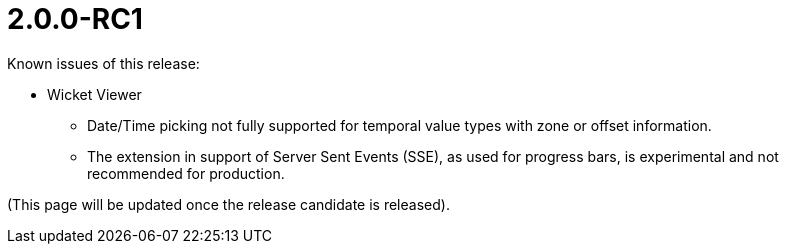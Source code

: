 [[r2.0.0-RC1]]
= 2.0.0-RC1

:Notice: Licensed to the Apache Software Foundation (ASF) under one or more contributor license agreements. See the NOTICE file distributed with this work for additional information regarding copyright ownership. The ASF licenses this file to you under the Apache License, Version 2.0 (the "License"); you may not use this file except in compliance with the License. You may obtain a copy of the License at. http://www.apache.org/licenses/LICENSE-2.0 . Unless required by applicable law or agreed to in writing, software distributed under the License is distributed on an "AS IS" BASIS, WITHOUT WARRANTIES OR  CONDITIONS OF ANY KIND, either express or implied. See the License for the specific language governing permissions and limitations under the License.
:page-partial:

Known issues of this release:

* Wicket Viewer
** Date/Time picking not fully supported for temporal value types with zone or offset information.
** The extension in support of Server Sent Events (SSE), as used for progress bars, 
is experimental and not recommended for production.	   

(This page will be updated once the release candidate is released).

////
Highlights of this release:

== New Feature

== Improvement

== Bug

== Docs and Website

== Dependency Upgrade

== Demo and Starter Apps

== Tooling

== Task

== Won't Fix / Not a Problem / Duplicates

== Incubating Features
////

